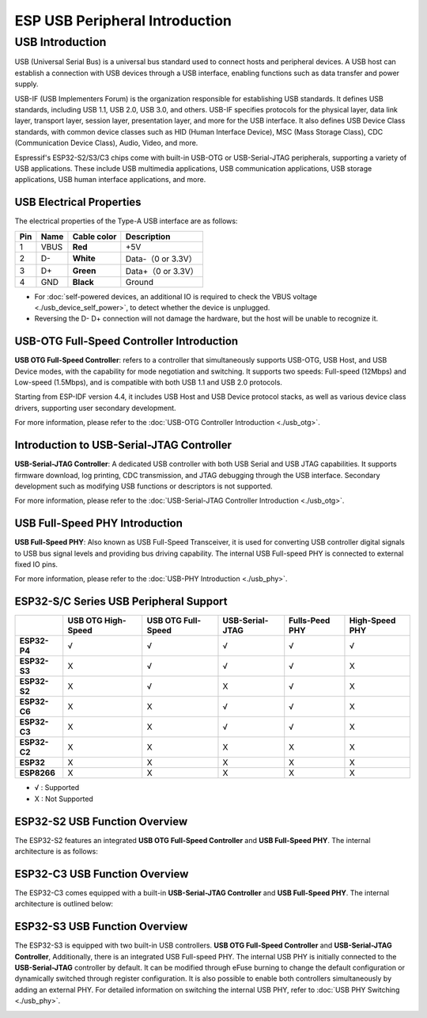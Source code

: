 
**ESP USB Peripheral Introduction**
====================================

USB Introduction
-----------------

USB (Universal Serial Bus) is a universal bus standard used to connect hosts and peripheral devices. A USB host can establish a connection with USB devices through a USB interface, enabling functions such as data transfer and power supply.

USB-IF (USB Implementers Forum) is the organization responsible for establishing USB standards. It defines USB standards, including USB 1.1, USB 2.0, USB 3.0, and others. USB-IF specifies protocols for the physical layer, data link layer, transport layer, session layer, presentation layer, and more for the USB interface. It also defines USB Device Class standards, with common device classes such as HID (Human Interface Device), MSC (Mass Storage Class), CDC (Communication Device Class), Audio, Video, and more.

Espressif's ESP32-S2/S3/C3 chips come with built-in USB-OTG or USB-Serial-JTAG peripherals, supporting a variety of USB applications. These include USB multimedia applications, USB communication applications, USB storage applications, USB human interface applications, and more.


.. image:: ../../_static/usb_solutions.png
   :target: ../../_static/usb_solutions.png
   :alt: USB Solution

USB Electrical Properties
^^^^^^^^^^^^^^^^^^^^^^^^^^^^^^^^^^^^^^^^^

The electrical properties of the Type-A USB interface are as follows:

.. list-table::
   :header-rows: 1

   * - **Pin**
     - **Name**
     - **Cable color**
     - **Description**
   * - 1
     - VBUS
     - **Red**
     - +5V
   * - 2
     - D-
     - **White**
     - Data-（0 or 3.3V）
   * - 3
     - D+
     - **Green**
     - Data+（0 or 3.3V）
   * - 4
     - GND
     - **Black**
     - Ground



* For :doc:`self-powered devices, an additional IO is required to check the VBUS voltage <./usb_device_self_power>`, to detect whether the device is unplugged.
* Reversing the D- D+ connection will not damage the hardware, but the host will be unable to recognize it.

USB-OTG Full-Speed Controller Introduction
^^^^^^^^^^^^^^^^^^^^^^^^^^^^^^^^^^^^^^^^^^^^^

**USB OTG Full-Speed Controller**: \ refers to a controller that simultaneously supports USB-OTG, USB Host, and USB Device modes, with the capability for mode negotiation and switching. It supports two speeds: Full-speed (12Mbps) and Low-speed (1.5Mbps), and is compatible with both USB 1.1 and USB 2.0 protocols.

Starting from ESP-IDF version 4.4, it includes USB Host and USB Device protocol stacks, as well as various device class drivers, supporting user secondary development.

For more information, please refer to the :doc:`USB-OTG Controller Introduction <./usb_otg>`.

Introduction to USB-Serial-JTAG Controller
^^^^^^^^^^^^^^^^^^^^^^^^^^^^^^^^^^^^^^^^^^^^^^

**USB-Serial-JTAG Controller**\: A dedicated USB controller with both USB Serial and USB JTAG capabilities. It supports firmware download, log printing, CDC transmission, and JTAG debugging through the USB interface. Secondary development such as modifying USB functions or descriptors is not supported.

For more information, please refer to the :doc:`USB-Serial-JTAG Controller Introduction <./usb_otg>`.

USB Full-Speed PHY Introduction
^^^^^^^^^^^^^^^^^^^^^^^^^^^^^^^^^^^^^^^^^

**USB Full-Speed PHY**\ : Also known as USB Full-Speed Transceiver, it is used for converting USB controller digital signals to USB bus signal levels and providing bus driving capability. The internal USB Full-speed PHY is connected to external fixed IO pins.

For more information, please refer to the :doc:`USB-PHY Introduction <./usb_phy>`.

ESP32-S/C Series USB Peripheral Support
^^^^^^^^^^^^^^^^^^^^^^^^^^^^^^^^^^^^^^^^^

.. list-table::
   :header-rows: 1

   * -
     - USB OTG High-Speed
     - USB OTG Full-Speed
     - USB-Serial-JTAG
     - Fulls-Peed PHY
     - High-Speed PHY
   * - **ESP32-P4**
     - √
     - √
     - √
     - √
     - √
   * - **ESP32-S3**
     - X
     - √
     - √
     - √
     - X
   * - **ESP32-S2**
     - X
     - √
     - X
     - √
     - X
   * - **ESP32-C6**
     - X
     - X
     - √
     - √
     - X
   * - **ESP32-C3**
     - X
     - X
     - √
     - √
     - X
   * - **ESP32-C2**
     - X
     - X
     - X
     - X
     - X
   * - **ESP32**
     - X
     - X
     - X
     - X
     - X
   * - **ESP8266**
     - X
     - X
     - X
     - X
     - X


* √ : Supported
* X : Not Supported

ESP32-S2 USB Function Overview
^^^^^^^^^^^^^^^^^^^^^^^^^^^^^^^^^^^^^^^^^

The ESP32-S2 features an integrated **USB OTG Full-Speed Controller** and **USB Full-Speed PHY**\ . The internal architecture is as follows:


.. image:: ../../_static/usb/esp32s2_usb.png
   :target: ../../_static/usb/esp32s2_usb.png
   :alt: esp32s2_usb


ESP32-C3 USB Function Overview
^^^^^^^^^^^^^^^^^^^^^^^^^^^^^^^^^^^^^^^^^

The ESP32-C3 comes equipped with a built-in **USB-Serial-JTAG Controller** and **USB Full-Speed PHY**\ . The internal architecture is outlined below:


.. image:: ../../_static/usb/esp32c3_usb.png
   :target: ../../_static/usb/esp32c3_usb.png
   :alt: esp32c3_usb


ESP32-S3 USB Function Overview
^^^^^^^^^^^^^^^^^^^^^^^^^^^^^^^^^^^^^^^^^

The ESP32-S3 is equipped with two built-in USB controllers. **USB OTG Full-Speed Controller** and **USB-Serial-JTAG Controller**\ , Additionally, there is an integrated USB Full-speed PHY. The internal USB PHY is initially connected to the **USB-Serial-JTAG** controller by default. It can be modified through eFuse burning to change the default configuration or dynamically switched through register configuration. It is also possible to enable both controllers simultaneously by adding an external PHY. For detailed information on switching the internal USB PHY, refer to :doc:`USB PHY Switching <./usb_phy>`.


.. image:: ../../_static/usb/esp32s3_usb.png
   :target: ../../_static/usb/esp32s3_usb.png
   :alt: esp32s3_usb

